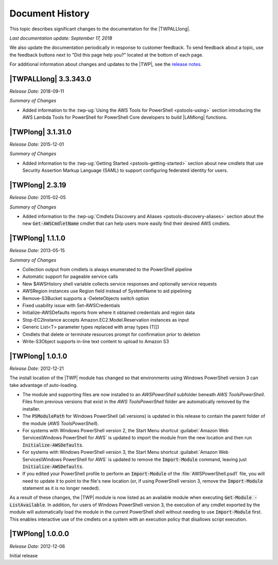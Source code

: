 .. _pstools-history:

################
Document History
################

This topic describes significant changes to the documentation for the |TWPALLlong|.

*Last documentation update: September 17, 2018*

We also update the documentation periodically in response to customer feedback. To send feedback about a topic, 
use the feedback buttons next to "Did this page help you?" located at the bottom of each page.

For additional information about changes and updates to the |TWP|, see the `release notes
<http://aws.amazon.com/releasenotes/PowerShell>`_.


.. _pstools-release-v3-3-343-0:

|TWPALLlong| 3.3.343.0
======================
*Release Date:* 2018-09-11

*Summary of Changes*

* Added information to the :twp-ug:`Using the AWS Tools for PowerShell <pstools-using>` section 
  introducing the AWS Lambda Tools for PowerShell for PowerShell Core developers to build |LAMlong| 
  functions.

|TWPlong| 3.1.31.0
==================

*Release Date:* 2015-12-01

*Summary of Changes*

* Added information to the :twp-ug:`Getting Started <pstools-getting-started>` section about new 
  cmdlets that use Security Assertion Markup Language (SAML) to support configuring federated 
  identity for users.


.. _pstools-release-v2-3-19:

|TWPlong| 2.3.19
================

*Release Date:* 2015-02-05

*Summary of Changes*

* Added information to the :twp-ug:`Cmdlets Discovery and Aliases <pstools-discovery-aliases>`
  section about the new :code:`Get-AWSCmdletName` cmdlet that can help users more easily find
  their desired AWS cmdlets.


.. _pstools-release-v1-1-1-0:

|TWPlong| 1.1.1.0
=================

*Release Date:* 2013-05-15

*Summary of Changes*

* Collection output from cmdlets is always enumerated to the PowerShell pipeline

* Automatic support for pageable service calls

* New $AWSHistory shell variable collects service responses and optionally service requests

* AWSRegion instances use Region field instead of SystemName to aid pipelining

* Remove-S3Bucket supports a -DeleteObjects switch option

* Fixed usability issue with Set-AWSCredentials

* Initialize-AWSDefaults reports from where it obtained credentials and region data

* Stop-EC2Instance accepts Amazon.EC2.Model.Reservation instances as input

* Generic List<T> parameter types replaced with array types (T[])

* Cmdlets that delete or terminate resources prompt for confirmation prior to deletion

* Write-S3Object supports in-line text content to upload to Amazon S3


.. _pstools-release-v1-0-1-0:

|TWPlong| 1.0.1.0
=================

*Release Date:* 2012-12-21

The install location of the |TWP| module has changed so that environments using Windows PowerShell
version 3 can take advantage of auto-loading.

* The module and supporting files are now installed to an *AWSPowerShell* subfolder beneath *AWS
  Tools\PowerShell*. Files from previous versions that exist in the *AWS Tools\PowerShell* folder
  are automatically removed by the installer.

* The :code:`PSModulePath` for Windows PowerShell (all versions) is updated in this release to contain
  the parent folder of the module (*AWS Tools\PowerShell*).

* For systems with Windows PowerShell version 2, the Start Menu shortcut :guilabel:`Amazon Web 
  Services\Windows PowerShell for AWS` is updated to import the module from the new location and
  then run :code:`Initialize-AWSDefaults`.

* For systems with Windows PowerShell version 3, the Start Menu shortcut :guilabel:`Amazon Web 
  Services\Windows PowerShell for AWS` is updated to remove the :code:`Import-Module` command, 
  leaving just :code:`Initialize-AWSDefaults`.

* If you edited your PowerShell profile to perform an :code:`Import-Module` of the
  :file:`AWSPowerShell.psd1` file, you will need to update it to point to the file's new location (or,
  if using PowerShell version 3, remove the :code:`Import-Module` statement as it is no longer
  needed).

As a result of these changes, the |TWP| module is now listed as an available module when executing
:code:`Get-Module -ListAvailable`. In addition, for users of Windows PowerShell version 3, the
execution of any cmdlet exported by the module will automatically load the module in the current
PowerShell shell without needing to use :code:`Import-Module` first. This enables interactive use of
the cmdlets on a system with an execution policy that disallows script execution.


.. _pstools-release-v1-0-0-0:

|TWPlong| 1.0.0.0
=================

*Release Date:* 2012-12-06

Initial release



